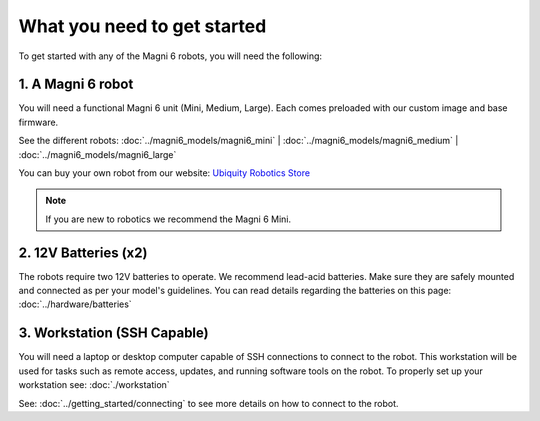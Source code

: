 What you need to get started
============================

To get started with any of the Magni 6 robots, you will need the following:

1. A Magni 6 robot
------------------

You will need a functional Magni 6 unit (Mini, Medium, Large). Each comes preloaded with our custom image and base firmware.

See the different robots: :doc:`../magni6_models/magni6_mini` | :doc:`../magni6_models/magni6_medium` | :doc:`../magni6_models/magni6_large`

You can buy your own robot from our website: `Ubiquity Robotics Store <https://www.ubiquityrobotics.com/>`_

.. note:: 
   If you are new to robotics we recommend the Magni 6 Mini.


2. 12V Batteries (x2)
---------------------
The robots require two 12V batteries to operate. We recommend lead-acid batteries. 
Make sure they are safely mounted and connected as per your model's guidelines. 
You can read details regarding the batteries on this page: :doc:`../hardware/batteries`


.. TODO: Add more details if different Mini and Medi use different batteries. 

3. Workstation (SSH Capable)
----------------------------
You will need a laptop or desktop computer capable of SSH connections to connect to the robot.
This workstation will be used for tasks such as remote access, updates, and running software tools on the robot. 
To properly set up your workstation see: :doc:`./workstation`

See: :doc:`../getting_started/connecting` to see more details on how to connect to the robot. 


